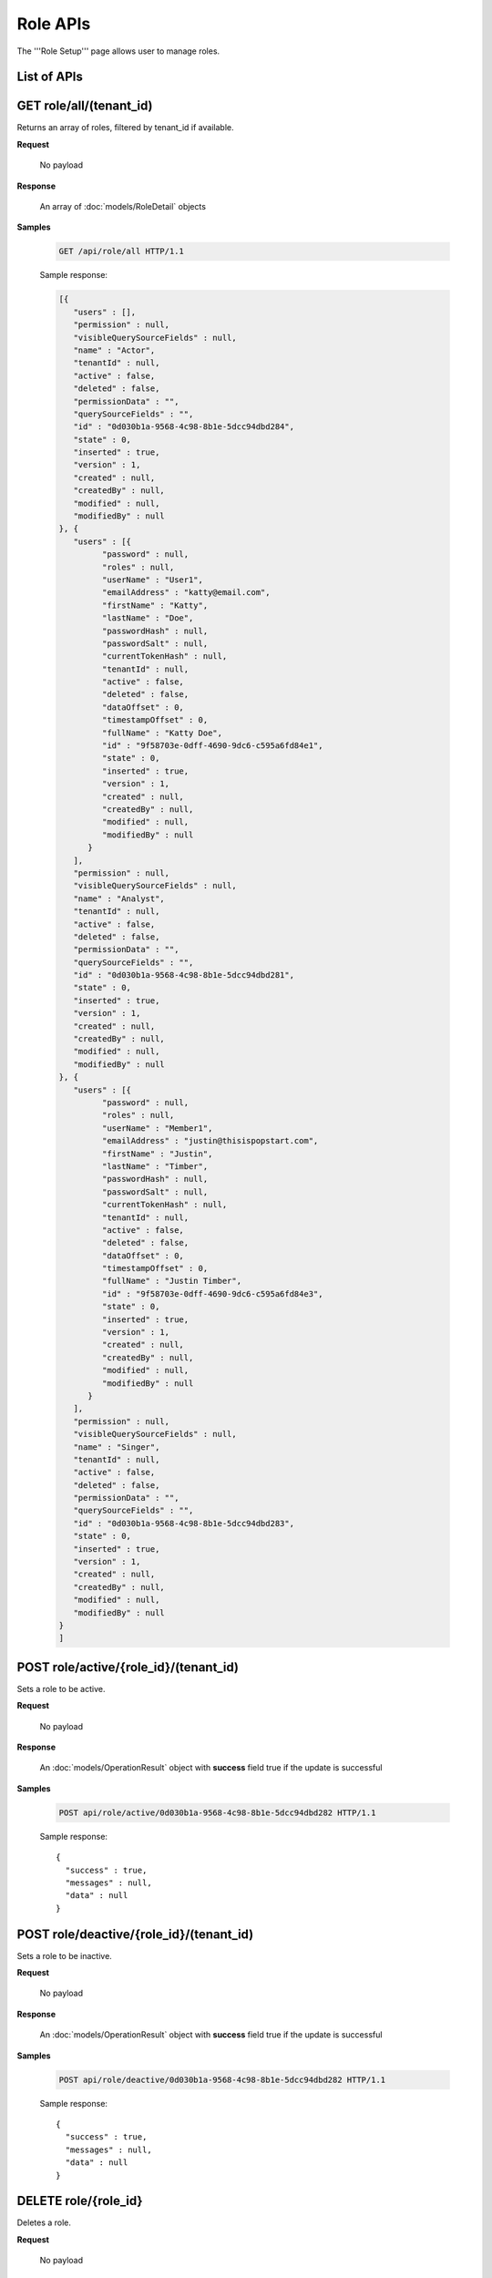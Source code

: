

============================
Role APIs
============================

The '''Role Setup''' page allows user to manage roles.

List of APIs
------------

.. list-table::
   :class: apitable
   :widths: 35 65
   :header-rows: 1

   * - API
     - Purpose
   * - `GET role/all/(tenant_id)`_
     - Returns an array of roles, filtered by tenant_id if available.
   * - `POST role/active/{role_id}/(tenant_id)`_
     - Sets a role to be active.
   * - `POST role/deactive/{role_id}/(tenant_id)`_
     - Sets a role to be inactive.
   * - `DELETE role/{role_id}`_
     - Deletes a role.
   * - `GET role/{role_id}`_
     - Returns a role.
   * - `GET role/availableRole/{type}/(tenant_id)`_
     - Returns a list of available roles for Access (type=0) or Scheduling (type=1), filtered by tenant_id if available.
   * - `GET role/availableCategory/{type}/(tenant_id)`_
     - .. deprecated:: 2.0.0
            superseded by `POST role/availableCategory`_ |br| |br|

       Returns a list of available categories for Report/Template (type=0) or Dashboard (type=1), filtered by tenant_id if available.
   * - `POST role/availableCategory`_
     - Returns a list of available categories, with total number of items.
   * - `POST role`_
     - Saves a role.
   * - `GET role/summaries/(tenant_id)`_
     - Returns an array of roles filtered by tenant_id.
   * - `POST role/allowedSharingRoles`_
     - Returns a list of roles allowed to be selected in report/dashboard access.
   * - `POST role/intergration/saveRole`_
     - Adds or updates an external role.
   * - `POST role/accessLimits`_
     - Lazy load access limit data for each role.
   * - `POST role/scheduleLimits`_
     - Lazy load schedule limit data for each role.
   * - `POST role/loadPartialDataModelAccess`_

      .. versionadded:: 2.9.0
     - Load data model access partially.
.. _GET_role/all/(tenant_id):

GET role/all/(tenant_id)
--------------------------------------------------------------

Returns an array of roles, filtered by tenant_id if available.

**Request**

    No payload

**Response**

    An array of :doc:`models/RoleDetail` objects

**Samples**

   .. code-block:: http

      GET /api/role/all HTTP/1.1

   .. container:: toggle

      .. container:: header

         Sample response:

      .. code-block:: json

         [{
            "users" : [],
            "permission" : null,
            "visibleQuerySourceFields" : null,
            "name" : "Actor",
            "tenantId" : null,
            "active" : false,
            "deleted" : false,
            "permissionData" : "",
            "querySourceFields" : "",
            "id" : "0d030b1a-9568-4c98-8b1e-5dcc94dbd284",
            "state" : 0,
            "inserted" : true,
            "version" : 1,
            "created" : null,
            "createdBy" : null,
            "modified" : null,
            "modifiedBy" : null
         }, {
            "users" : [{
                  "password" : null,
                  "roles" : null,
                  "userName" : "User1",
                  "emailAddress" : "katty@email.com",
                  "firstName" : "Katty",
                  "lastName" : "Doe",
                  "passwordHash" : null,
                  "passwordSalt" : null,
                  "currentTokenHash" : null,
                  "tenantId" : null,
                  "active" : false,
                  "deleted" : false,
                  "dataOffset" : 0,
                  "timestampOffset" : 0,
                  "fullName" : "Katty Doe",
                  "id" : "9f58703e-0dff-4690-9dc6-c595a6fd84e1",
                  "state" : 0,
                  "inserted" : true,
                  "version" : 1,
                  "created" : null,
                  "createdBy" : null,
                  "modified" : null,
                  "modifiedBy" : null
               }
            ],
            "permission" : null,
            "visibleQuerySourceFields" : null,
            "name" : "Analyst",
            "tenantId" : null,
            "active" : false,
            "deleted" : false,
            "permissionData" : "",
            "querySourceFields" : "",
            "id" : "0d030b1a-9568-4c98-8b1e-5dcc94dbd281",
            "state" : 0,
            "inserted" : true,
            "version" : 1,
            "created" : null,
            "createdBy" : null,
            "modified" : null,
            "modifiedBy" : null
         }, {
            "users" : [{
                  "password" : null,
                  "roles" : null,
                  "userName" : "Member1",
                  "emailAddress" : "justin@thisispopstart.com",
                  "firstName" : "Justin",
                  "lastName" : "Timber",
                  "passwordHash" : null,
                  "passwordSalt" : null,
                  "currentTokenHash" : null,
                  "tenantId" : null,
                  "active" : false,
                  "deleted" : false,
                  "dataOffset" : 0,
                  "timestampOffset" : 0,
                  "fullName" : "Justin Timber",
                  "id" : "9f58703e-0dff-4690-9dc6-c595a6fd84e3",
                  "state" : 0,
                  "inserted" : true,
                  "version" : 1,
                  "created" : null,
                  "createdBy" : null,
                  "modified" : null,
                  "modifiedBy" : null
               }
            ],
            "permission" : null,
            "visibleQuerySourceFields" : null,
            "name" : "Singer",
            "tenantId" : null,
            "active" : false,
            "deleted" : false,
            "permissionData" : "",
            "querySourceFields" : "",
            "id" : "0d030b1a-9568-4c98-8b1e-5dcc94dbd283",
            "state" : 0,
            "inserted" : true,
            "version" : 1,
            "created" : null,
            "createdBy" : null,
            "modified" : null,
            "modifiedBy" : null
         }
         ]

POST role/active/{role_id}/(tenant_id)
--------------------------------------------------------------

Sets a role to be active.

**Request**

    No payload

**Response**

    An :doc:`models/OperationResult` object with **success** field true if the update is successful

**Samples**

   .. code-block:: http

      POST api/role/active/0d030b1a-9568-4c98-8b1e-5dcc94dbd282 HTTP/1.1

   Sample response::

      {
        "success" : true,
        "messages" : null,
        "data" : null
      }

POST role/deactive/{role_id}/(tenant_id)
--------------------------------------------------------------

Sets a role to be inactive.

**Request**

    No payload

**Response**

    An :doc:`models/OperationResult` object with **success** field true if the update is successful

**Samples**

   .. code-block:: http

      POST api/role/deactive/0d030b1a-9568-4c98-8b1e-5dcc94dbd282 HTTP/1.1

   Sample response::

      {
        "success" : true,
        "messages" : null,
        "data" : null
      }

DELETE role/{role_id}
--------------------------------------------------------------

Deletes a role.

**Request**

    No payload

**Response**

    An :doc:`models/OperationResult` object with **success** field true if the update is successful

**Samples**

   .. code-block:: http

      DELETE api/role/0d030b1a-9568-4c98-8b1e-5dcc94dbd281 HTTP/1.1

   Sample response::

      {
        "success" : true,
        "messages" : null,
        "data" : null
      }

GET role/{role_id}
--------------------------------------------------------------

Returns a role.

**Request**

    No payload

**Response**

    A :doc:`models/RoleDetail` object

**Samples**

   .. code-block:: http

      GET /api/role/0d030b1a-9568-4c98-8b1e-5dcc94dbd281 HTTP/1.1

   Sample response::

      {
         "users": [],
         "permission": null,
         "visibleQuerySourceFields": null,
         "name": "Analyst",
         "tenantId": null,
         "active": true,
         "deleted": false,
         "permissionData": "",
         "querySourceFields": "",
         "id": "0d030b1a-9568-4c98-8b1e-5dcc94dbd281",
         "state": 0,
         "inserted": true,
         "version": 1,
         "created": null,
         "createdBy": null,
         "modified": null,
         "modifiedBy": null
      }

GET role/availableRole/{type}/(tenant_id)
--------------------------------------------------------------

Returns a list of available roles for Access (type=0) or Scheduling (type=1), filtered by tenant_id if available.

**Request**

    No payload

**Response**

    An array of :doc:`models/RoleDetail` object

**Samples**

   .. code-block:: http

      GET api/role/availableRole/0 HTTP/1.1

   .. container:: toggle

      .. container:: header

         Sample response:

      .. code-block:: json

         [{
            "users" : [],
            "permission" : null,
            "visibleQuerySourceFields" : null,
            "name" : "Anonymous",
            "tenantId" : null,
            "active" : false,
            "deleted" : false,
            "permissionData" : "",
            "querySourceFields" : "",
            "id" : "0d030b1a-9568-4c98-8b1e-5dcc94dbd284",
            "state" : 0,
            "inserted" : true,
            "version" : 1,
            "created" : null,
            "createdBy" : null,
            "modified" : null,
            "modifiedBy" : null
         }, {
            "users" : [{
                  "password" : null,
                  "roles" : null,
                  "userRoles" : null,
                  "userSecurityQuestions" : null,
                  "userName" : "User1",
                  "emailAddress" : "katty@email.com",
                  "firstName" : "Katty",
                  "lastName" : "Doe",
                  "passwordHash" : null,
                  "passwordSalt" : null,
                  "currentTokenHash" : null,
                  "tenantId" : null,
                  "deleted" : false,
                  "dataOffset" : 0,
                  "timestampOffset" : 0,
                  "initPassword" : false,
                  "active" : false,
                  "fullName" : "Katty Doe",
                  "id" : "9f58703e-0dff-4690-9dc6-c595a6fd84e1",
                  "state" : 0,
                  "inserted" : true,
                  "version" : 1,
                  "created" : null,
                  "createdBy" : null,
                  "modified" : null,
                  "modifiedBy" : null
               }
            ],
            "permission" : null,
            "visibleQuerySourceFields" : null,
            "name" : "Analyst",
            "tenantId" : null,
            "active" : false,
            "deleted" : false,
            "permissionData" : "",
            "querySourceFields" : "",
            "id" : "0d030b1a-9568-4c98-8b1e-5dcc94dbd281",
            "state" : 0,
            "inserted" : true,
            "version" : 1,
            "created" : null,
            "createdBy" : null,
            "modified" : null,
            "modifiedBy" : null
         }, {
            "users" : [],
            "permission" : null,
            "visibleQuerySourceFields" : null,
            "name" : "Reviewer",
            "tenantId" : null,
            "active" : true,
            "deleted" : false,
            "permissionData" : "",
            "querySourceFields" : "",
            "id" : "0d030b1a-9568-4c98-8b1e-5dcc94dbd282",
            "state" : 0,
            "inserted" : true,
            "version" : 1,
            "created" : null,
            "createdBy" : null,
            "modified" : null,
            "modifiedBy" : null
         }
         ]

GET role/availableCategory/{type}/(tenant_id)
--------------------------------------------------------------

.. deprecated:: 2.0.0
   superseded by `POST role/availableCategory`_

Returns a list of available categories for Report/Template (type=0) or Dashboard (type=1), filtered by tenant_id if available.

**Request**

    No payload

**Response**

    An array of :doc:`models/Category` objects

**Samples**

   .. code-block:: http

      GET api/role/availableCategory/0 HTTP/1.1

   .. container:: toggle

      .. container:: header

         Sample response:

      .. code-block:: json

         [
         {
            "name": "Sales",
            "type": 0,
            "parentId": null,
            "tenantId": null,
            "canDelete": false,
            "editable": false,
            "savable": false,
            "subCategories": [
            {
               "name": "InternetSales",
               "type": 0,
               "parentId": "93de93b9-d5d1-48f1-800d-1db1ffc02614",
               "tenantId": null,
               "canDelete": false,
               "editable": false,
               "savable": false,
               "subCategories": [],
               "checked": false,
               "reports": null,
               "dashboards": null,
               "status": 2,
               "id": "5d034fc7-0cc8-46b7-beb3-35b22c57827c",
               "state": 0,
               "deleted": false,
               "inserted": true,
               "version": null,
               "created": null,
               "createdBy": null,
               "modified": null,
               "modifiedBy": null
            }
            ],
            "checked": false,
            "reports": null,
            "dashboards": null,
            "status": 2,
            "id": "93de93b9-d5d1-48f1-800d-1db1ffc02614",
            "state": 0,
            "deleted": false,
            "inserted": true,
            "version": null,
            "created": null,
            "createdBy": null,
            "modified": null,
            "modifiedBy": null
         },
         {
            "name": "TestCategory",
            "type": 1,
            "parentId": null,
            "tenantId": null,
            "canDelete": false,
            "editable": false,
            "savable": false,
            "subCategories": [],
            "checked": false,
            "reports": null,
            "dashboards": null,
            "status": 2,
            "id": "0ecf1821-dc37-43dd-8b4c-654961b37038",
            "state": 0,
            "deleted": false,
            "inserted": true,
            "version": null,
            "created": null,
            "createdBy": null,
            "modified": null,
            "modifiedBy": null
         },
         {
            "name": "Uncategorized",
            "type": 0,
            "parentId": null,
            "tenantId": null,
            "canDelete": false,
            "editable": false,
            "savable": false,
            "subCategories": [],
            "checked": false,
            "reports": null,
            "dashboards": null,
            "status": 1,
            "id": "00000000-0000-0000-0000-000000000000",
            "state": 0,
            "deleted": false,
            "inserted": true,
            "version": null,
            "created": null,
            "createdBy": null,
            "modified": null,
            "modifiedBy": null
         }
         ]

.. _POST_role/availableCategory:

POST role/availableCategory
--------------------------------------------------------------

Returns a list of available categories, with total number of items.

**Request**

   Payload: a :doc:`models/CategoryPagedRequest` object

**Response**

   A :doc:`models/PagedResult` object, with **result** field containing an array of :doc:`models/Category` objects.

**Samples**

   .. code-block:: http

      POST api/role/availableCategory HTTP/1.1

   Request payload::

      {
         "type": 0,
         "tenantId": null,
         "skipItems": 0,
         "pageSize": -1,
         "parentIds": [],
         "defaultChecked": false,
         "isUncategorized": false
      }

   .. container:: toggle

      .. container:: header

         Sample response:

      .. code-block:: json

         {
            "result": [
               {
                  "name": "Global Categories",
                  "type": 0,
                  "parentId": null,
                  "tenantId": null,
                  "isGlobal": true,
                  "canDelete": false,
                  "editable": false,
                  "savable": false,
                  "subCategories": [
                     {
                        "name": "Uncategorized",
                        "type": 0,
                        "parentId": null,
                        "tenantId": null,
                        "isGlobal": true,
                        "canDelete": false,
                        "editable": false,
                        "savable": false,
                        "subCategories": [],
                        "checked": false,
                        "reports": null,
                        "dashboards": null,
                        "numOfChilds": 0,
                        "numOfCheckedChilds": 0,
                        "indeterminate": false,
                        "fullPath": null,
                        "computeNameSettings": null,
                        "id": null,
                        "state": 0,
                        "deleted": false,
                        "inserted": true,
                        "version": null,
                        "created": null,
                        "createdBy": "John Doe",
                        "modified": null,
                        "modifiedBy": null
                     }
                  ],
                  "checked": false,
                  "reports": null,
                  "dashboards": null,
                  "numOfChilds": 1,
                  "numOfCheckedChilds": 0,
                  "indeterminate": false,
                  "fullPath": null,
                  "computeNameSettings": null,
                  "id": "2a83e3ce-f91b-4f14-910d-76cadf42d0fe",
                  "state": 0,
                  "deleted": false,
                  "inserted": true,
                  "version": null,
                  "created": null,
                  "createdBy": "John Doe",
                  "modified": null,
                  "modifiedBy": null
               },
               {
                  "name": "Local Categories",
                  "type": 0,
                  "parentId": null,
                  "tenantId": null,
                  "isGlobal": false,
                  "canDelete": false,
                  "editable": false,
                  "savable": false,
                  "subCategories": [
                     {
                        "name": "A",
                        "type": 1,
                        "parentId": null,
                        "tenantId": null,
                        "isGlobal": false,
                        "canDelete": false,
                        "editable": false,
                        "savable": false,
                        "subCategories": [],
                        "checked": false,
                        "reports": null,
                        "dashboards": null,
                        "numOfChilds": 0,
                        "numOfCheckedChilds": 0,
                        "indeterminate": false,
                        "fullPath": null,
                        "computeNameSettings": null,
                        "id": "680af264-a2a1-43da-9ab5-7bfaf2a42025",
                        "state": 0,
                        "deleted": false,
                        "inserted": true,
                        "version": null,
                        "created": null,
                        "createdBy": "John Doe",
                        "modified": null,
                        "modifiedBy": null
                     },
                     {
                        "name": "Uncategorized",
                        "type": 0,
                        "parentId": null,
                        "tenantId": null,
                        "isGlobal": false,
                        "canDelete": false,
                        "editable": false,
                        "savable": false,
                        "subCategories": [],
                        "checked": false,
                        "reports": null,
                        "dashboards": null,
                        "numOfChilds": 0,
                        "numOfCheckedChilds": 0,
                        "indeterminate": false,
                        "fullPath": null,
                        "computeNameSettings": null,
                        "id": null,
                        "state": 0,
                        "deleted": false,
                        "inserted": true,
                        "version": null,
                        "created": null,
                        "createdBy": "John Doe",
                        "modified": null,
                        "modifiedBy": null
                     }
                  ],
                  "checked": false,
                  "reports": null,
                  "dashboards": null,
                  "numOfChilds": 2,
                  "numOfCheckedChilds": 0,
                  "indeterminate": false,
                  "fullPath": null,
                  "computeNameSettings": null,
                  "id": "09f8c4ab-0fe8-4e03-82d1-7949e3738f87",
                  "state": 0,
                  "deleted": false,
                  "inserted": true,
                  "version": null,
                  "created": null,
                  "createdBy": "John Doe",
                  "modified": null,
                  "modifiedBy": null
               }
            ],
            "pageIndex": 0,
            "pageSize": 0,
            "total": 8,
            "skipItems": 0,
            "isLastPage": true
         }

.. _POST_role:

POST role
--------------------------------------------------------------

Saves a role.

**Request**

    Payload: a :doc:`models/RoleDetail` object

**Response**

    .. list-table::
       :header-rows: 1

       *  -  Field
          -  Description
          -  Note
       *  -  **success** |br|
             boolean
          -  Should be true
          -
       *  -  **role** |br|
             object
          -  The saved :doc:`models/RoleDetail` object
          -

.. note::

   The user password is not required in this API.

**Samples**

   .. code-block:: http

      POST api/role HTTP/1.1

   .. container:: toggle

      .. container:: header

         Request payload to add new role with permission and visible data sources:

      .. code-block:: json

         {
            "users": [],
            "permission": {
               "fullReportAndDashboardAccess": false,
               "systemConfiguration": {
                  "scheduledInstances": {
                     "value": true,
                     "tenantAccess": 1
                  },
                  "tenantAccess": 1
               },
               "tenantSetup": {
                  "actions": {
                     "create": false,
                     "edit": false,
                     "del": false,
                     "tenantAccess": 1
                  },
                  "permissions": {
                     "value": false,
                     "tenantAccess": 1
                  },
                  "tenantAccess": 1
               },
               "dataSetup": {
                  "dataModel": {
                     "value": true,
                     "tenantAccess": 1
                  },
                  "advancedSettings": {
                     "category": true,
                     "others": true,
                     "tenantAccess": 1
                  },
                  "tenantAccess": 1
               },
               "userSetup": {
                  "userRoleAssociation": {
                     "value": true,
                     "tenantAccess": 1
                  },
                  "actions": {
                     "create": true,
                     "edit": true,
                     "del": true,
                     "configureSecurityOptions": true,
                     "tenantAccess": 1
                  },
                  "tenantAccess": 1
               },
               "roleSetup": {
                  "actions": {
                     "create": true,
                     "edit": true,
                     "del": true,
                     "tenantAccess": 1
                  },
                  "dataModelAccess": {
                     "value": true,
                     "tenantAccess": 1
                  },
                  "permissions": {
                     "value": true,
                     "tenantAccess": 1
                  },
                  "grantRoleWithFullReportAndDashboardAccess": {
                     "value": true,
                     "tenantAccess": 1
                  },
                  "tenantAccess": 1
               },
               "reports": {
                  "canCreateNewReport": {
                     "value": true,
                     "tenantAccess": 1
                  },
                  "dataSources": {
                     "simpleDataSources": true,
                     "advancedDataSources": false,
                     "tenantAccess": 1
                  },
                  "reportPartTypes": {
                     "chart": true,
                     "form": true,
                     "gauge": true,
                     "map": true,
                     "tenantAccess": 1
                  },
                  "reportCategoriesSubcategories": {
                     "canCreateNewCategory": {
                        "value": true,
                        "tenantAccess": 1
                     },
                     "categoryAccessibility": {
                        "categories": [
                           {
                              "id": "2a83e3ce-f91b-4f14-910d-76cadf42d0fe",
                              "savable": false,
                              "tenantId": null,
                              "name": "Global Categories",
                              "subCategories": [
                                 {
                                    "id": null,
                                    "savable": false,
                                    "tenantId": null,
                                    "name": "Uncategorized",
                                    "subCategories": []
                                 }
                              ]
                           },
                           {
                              "id": "09f8c4ab-0fe8-4e03-82d1-7949e3738f87",
                              "savable": true,
                              "tenantId": null,
                              "name": "Local Categories",
                              "subCategories": [
                                 {
                                    "id": null,
                                    "savable": true,
                                    "tenantId": "d34515f6-cd6f-4e40-bb65-c930ef61f528",
                                    "name": "Uncategorized",
                                    "subCategories": []
                                 }
                              ]
                           }
                        ],
                        "tenantAccess": 1
                     }
                  },
                  "filterProperties": {
                     "filterLogic": true,
                     "tenantAccess": 1
                  },
                  "fieldProperties": {
                     "customURL": true,
                     "embeddedJavaScript": true,
                     "subreport": true,
                     "tenantAccess": 1
                  },
                  "actions": {
                     "schedule": true,
                     "email": true,
                     "viewReportHistory": true,
                     "del": true,
                     "registerForAlerts": true,
                     "print": true,
                     "unarchiveReportVersions": true,
                     "overwriteExistingReport": true,
                     "subscribe": true,
                     "exporting": true,
                     "configureAccessRights": true,
                     "tenantAccess": 1
                  },
                  "tenantAccess": 1
               },
               "dashboards": {
                  "canCreateNewDashboard": {
                     "value": true,
                     "tenantAccess": 1
                  },
                  "dashboardCategoriesSubcategories": {
                     "canCreateNewCategory": {
                        "value": true,
                        "tenantAccess": 1
                     },
                     "categoryAccessibility": {
                        "categories": [
                           {
                              "id": "2a83e3ce-f91b-4f14-910d-76cadf42d0fe",
                              "savable": false,
                              "tenantId": null,
                              "name": "Global Categories",
                              "subCategories": [
                                 {
                                    "id": null,
                                    "savable": false,
                                    "tenantId": null,
                                    "name": "Uncategorized",
                                    "subCategories": []
                                 }
                              ]
                           },
                           {
                              "id": "09f8c4ab-0fe8-4e03-82d1-7949e3738f87",
                              "savable": true,
                              "tenantId": null,
                              "name": "Local Categories",
                              "subCategories": [
                                 {
                                    "id": null,
                                    "savable": true,
                                    "tenantId": "d34515f6-cd6f-4e40-bb65-c930ef61f528",
                                    "name": "Uncategorized",
                                    "subCategories": []
                                 }
                              ]
                           }
                        ],
                        "tenantAccess": 1
                     }
                  },
                  "actions": {
                     "schedule": true,
                     "email": true,
                     "del": true,
                     "subscribe": true,
                     "print": true,
                     "overwriteExistingDashboard": true,
                     "configureAccessRights": true,
                     "tenantAccess": 1
                  },
                  "tenantAccess": 1
               },
               "access": {
                  "accessLimits": {
                     "value": [],
                     "tenantAccess": 1
                  },
                  "accessDefaults": {
                     "value": [
                        {
                           "assignedType": 1,
                           "accessors": [],
                           "tempId": "4",
                           "id": null,
                           "reportAccessRightId": "13698ebf-3e8e-43e1-9e2b-ad3f17d7d004",
                           "dashboardAccessRightId": "13698ebf-3e8e-43e1-9e2b-ad3f17d7d008"
                        }
                     ],
                     "tenantAccess": 1
                  },
                  "tenantAccess": 1
               },
               "scheduling": {
                  "schedulingLimits": {
                     "value": [],
                     "tenantAccess": 1
                  },
                  "schedulingScope": {
                     "systemUsers": true,
                     "externalUsers": true,
                     "tenantAccess": 1
                  },
                  "tenantAccess": 1
               },
               "emailing": {
                  "deliveryMethod": {
                     "link": true,
                     "embeddedHTML": true,
                     "attachment": true,
                     "tenantAccess": 1
                  },
                  "attachmentType": {
                     "word": true,
                     "excel": true,
                     "pdf": true,
                     "csv": true,
                     "xml": true,
                     "json": true,
                     "tenantAccess": 1
                  },
                  "tenantAccess": 1
               },
               "exporting": {
                  "exportingFormat": {
                     "word": true,
                     "excel": true,
                     "pdf": true,
                     "csv": true,
                     "xml": true,
                     "json": true,
                     "queryExecution": true,
                     "tenantAccess": 1
                  },
                  "tenantAccess": 1
               },
               "systemwide": {
                  "canSeeSystemMessages": {
                     "value": true,
                     "tenantAccess": 1
                  },
                  "tenantAccess": 1
               }
            },
            "visibleQuerySources": [
               {
                  "id": "3f4ed154-4b0e-47e6-a873-4dc807a216c0",
                  "querySourceFields": [
                     {
                        "id": "2d9bc2e8-4c8f-4791-a093-6e222da5d5ed"
                     },
                     {
                        "id": "52b366e6-81c4-44e6-8104-c8ae61220fea"
                     }
                  ]
               },
               {
                  "id": "22940912-9016-4c18-942b-bf7b4de5f4cd",
                  "querySourceFields": [
                     {
                        "id": "a56c409d-6f96-41e9-ad6d-882176cfcc92"
                     },
                     {
                        "id": "942640af-9743-463f-a2dd-55fe4244a6ce"
                     }
                  ]
               }
            ],
            "name": "Report Designer",
            "tenantId": "d34515f6-cd6f-4e40-bb65-c930ef61f528",
            "active": true,
            "deleted": false,
            "state": 0,
            "inserted": false,
            "version": 0,
            "created": null,
            "createdBy": null,
            "modified": null,
            "modifiedBy": null
         }

   .. container:: toggle

      .. container:: header

         Request payload to add an existing user to role:

      .. code-block:: json

         {
           "users": [
             {
               "id": "493ec9c6-9cb1-4a02-a4bc-505f684b3b4d",
               "userName": "jdoe",
               "emailAddress": "jdoe@acme.com",
               "firstName": "John",
               "lastName": "Doe",
               "fullName": "John Doe",
               "state": 0,
               "checkedAvailable": false,
               "checkedAssigned": false,
               "showInAvailable": false,
               "showInAssigned": true
             }
           ],
           "permission": {
             "fullReportAndDashboardAccess": false,
             "systemConfiguration": {
               "scheduledInstances": {
                 "value": true,
                 "tenantAccess": 0
               },
               "tenantAccess": 0
             },
             "tenantSetup": {
               "actions": {
                 "create": true,
                 "edit": true,
                 "del": true,
                 "tenantAccess": 0
               },
               "permissions": {
                 "value": true,
                 "tenantAccess": 0
               },
               "tenantAccess": 0
             },
             "dataSetup": {
               "dataModel": {
                 "value": true,
                 "tenantAccess": 0
               },
               "advancedSettings": {
                 "category": true,
                 "others": true,
                 "tenantAccess": 0
               },
               "tenantAccess": 0
             },
             "userSetup": {
               "userRoleAssociation": {
                 "value": true,
                 "tenantAccess": 0
               },
               "actions": {
                 "create": true,
                 "edit": true,
                 "del": true,
                 "configureSecurityOptions": true,
                 "tenantAccess": 0
               },
               "tenantAccess": 0
             },
             "roleSetup": {
               "actions": {
                 "create": true,
                 "edit": true,
                 "del": false,
                 "tenantAccess": 0
               },
               "dataModelAccess": {
                 "value": true,
                 "tenantAccess": 0
               },
               "permissions": {
                 "value": true,
                 "tenantAccess": 0
               },
               "grantRoleWithFullReportAndDashboardAccess": {
                 "value": true,
                 "tenantAccess": 0
               },
               "tenantAccess": 0
             },
             "reports": {
               "canCreateNewReport": {
                 "value": true,
                 "tenantAccess": 0
               },
               "dataSources": {
                 "simpleDataSources": true,
                 "advancedDataSources": false,
                 "tenantAccess": 0
               },
               "reportPartTypes": {
                 "chart": true,
                 "form": true,
                 "gauge": true,
                 "map": true,
                 "tenantAccess": 0
               },
               "reportCategoriesSubcategories": {
                 "canCreateNewCategory": {
                   "value": false,
                   "tenantAccess": 0
                 },
                 "categoryAccessibility": {
                   "categories": [
                     {
                       "name": "Category 1",
                       "type": 0,
                       "parentId": null,
                       "tenantId": null,
                       "canDelete": false,
                       "editable": false,
                       "savable": true,
                       "subCategories": [],
                       "id": "81411428-0aad-4a6b-b292-a26f75b83938",
                       "state": 0,
                       "deleted": false,
                       "inserted": true,
                       "version": null,
                       "created": null,
                       "createdBy": "493ec9c6-9cb1-4a02-a4bc-505f684b3b4d",
                       "modified": null,
                       "modifiedBy": null
                     }
                   ],
                   "tenantAccess": 0
                 }
               },
               "filterProperties": {
                 "filterLogic": true,
                 "tenantAccess": 0
               },
               "fieldProperties": {
                 "customURL": true,
                 "embeddedJavaScript": true,
                 "subreport": true,
                 "tenantAccess": 0
               },
               "actions": {
                 "schedule": true,
                 "email": true,
                 "viewReportHistory": true,
                 "del": true,
                 "registerForAlerts": true,
                 "print": true,
                 "unarchiveReportVersions": true,
                 "overwriteExistingReport": true,
                 "subscribe": true,
                 "exporting": true,
                 "configureAccessRights": true,
                 "tenantAccess": 0
               },
               "tenantAccess": 0
             },
             "dashboards": {
               "canCreateNewDashboard": {
                 "value": true,
                 "tenantAccess": 0
               },
               "dashboardCategoriesSubcategories": {
                 "canCreateNewCategory": {
                   "value": true,
                   "tenantAccess": 0
                 },
                 "categoryAccessibility": {
                   "categories": [],
                   "tenantAccess": 0
                 }
               },
               "actions": {
                 "schedule": true,
                 "email": true,
                 "del": true,
                 "subscribe": true,
                 "print": true,
                 "overwriteExistingDashboard": true,
                 "configureAccessRights": true,
                 "tenantAccess": 0
               },
               "tenantAccess": 0
             },
             "access": {
               "accessLimits": {
                 "value": [],
                 "tenantAccess": 0
               },
               "accessDefaults": {
                 "value": [],
                 "tenantAccess": 0
               },
               "tenantAccess": 0
             },
             "scheduling": {
               "schedulingLimits": {
                 "value": [],
                 "tenantAccess": 0
               },
               "schedulingScope": {
                 "systemUsers": false,
                 "externalUsers": false,
                 "tenantAccess": 0
               },
               "tenantAccess": 0
             },
             "emailing": {
               "deliveryMethod": {
                 "link": true,
                 "embeddedHTML": true,
                 "attachment": true,
                 "tenantAccess": 0
               },
               "attachmentType": {
                 "word": true,
                 "excel": true,
                 "pdf": true,
                 "csv": true,
                 "xml": true,
                 "json": true,
                 "tenantAccess": 0
               },
               "tenantAccess": 0
             },
             "exporting": {
               "exportingFormat": {
                 "word": true,
                 "excel": true,
                 "pdf": true,
                 "csv": true,
                 "xml": true,
                 "json": true,
                 "queryExecution": true,
                 "tenantAccess": 0
               },
               "tenantAccess": 0
             },
             "systemwide": {
               "canSeeSystemMessages": {
                 "value": false,
                 "tenantAccess": 0
               },
               "tenantAccess": 0
             }
           },
           "visibleQuerySources": [],
           "name": "role 1",
           "tenantId": null,
           "active": true,
           "deleted": false,
           "state": 0,
           "inserted": true,
           "version": 6,
           "created": "2016-11-05T10:08:12.513",
           "createdBy": "0fa44ace-abd7-4a8d-928e-c84ec2999dfe",
           "modified": "2016-11-15T09:09:55.18",
           "modifiedBy": "0fa44ace-abd7-4a8d-928e-c84ec2999dfe",
           "id": "7a119576-de72-4268-9685-f0676aeb428a"
         }


GET role/summaries/(tenant_id)
--------------------------------------------------------------

Returns an array of roles filtered by tenant_id.

**Request**

    No payload

**Response**

    An array of :doc:`models/RoleDetail` objects

**Samples**

   .. code-block:: http

      GET api/role/summaries HTTP/1.1

   Sample response::

      [{
           "users" : [],
           "permission" : null,
           "visibleQuerySourceFields" : null,
           "name" : "Anonymous",
           "tenantId" : null,
           "active" : false,
           "deleted" : false,
           "id" : "0d030b1a-9568-4c98-8b1e-5dcc94dbd285",
           "state" : 0,
           "inserted" : true,
           "version" : 1,
           "created" : null,
           "createdBy" : null,
           "modified" : null,
           "modifiedBy" : null
        }, {
           "users" : [],
           "permission" : null,
           "visibleQuerySourceFields" : null,
           "name" : "Reviewer",
           "tenantId" : null,
           "active" : false,
           "deleted" : false,
           "id" : "0d030b1a-9568-4c98-8b1e-5dcc94dbd282",
           "state" : 0,
           "inserted" : true,
           "version" : 1,
           "created" : null,
           "createdBy" : null,
           "modified" : null,
           "modifiedBy" : null
        }, {
           "users" : [],
           "permission" : null,
           "visibleQuerySourceFields" : null,
           "name" : "Designer",
           "tenantId" : null,
           "active" : false,
           "deleted" : false,
           "id" : "0d030b1a-9568-4c98-8b1e-5dcc94dbd283",
           "state" : 0,
           "inserted" : true,
           "version" : 1,
           "created" : null,
           "createdBy" : null,
           "modified" : null,
           "modifiedBy" : null
        }
      ]

POST role/allowedSharingRoles
--------------------------------------------------------------

Returns a list of roles allowed to be selected in report/dashboard access.

**Request**

    Payload: a :doc:`models/SharingRoleUserParameter` object

**Response**

    An array of :doc:`models/RoleDetail` objects

**Samples**

   .. code-block:: http

      POST api/role/allowedSharingRoles HTTP/1.1

   Request payload::

      {
        "reportId": "63d50ed1-5323-47a1-bc11-3a03a070ec34",
        "tenantId": null
      }
   .. container:: toggle

      .. container:: header

         Sample response:

      .. code-block:: json
         [
         {
            "users": [
               {
               "password": null,
               "roles": [],
               "userRoles": null,
               "userSecurityQuestions": null,
               "status": 1,
               "issueDate": "0001-01-01T00:00:00",
               "autoLogin": false,
               "newPassword": null,
               "userName": "admintest",
               "emailAddress": null,
               "firstName": "admin",
               "lastName": "test",
               "tenantId": null,
               "tenantDisplayId": null,
               "tenantName": null,
               "dataOffset": 0,
               "timestampOffset": 0,
               "initPassword": true,
               "active": true,
               "retryLoginTime": 0,
               "lastTimeAccessed": "2016-12-19T10:00:38.54",
               "passwordLastChanged": "2016-11-04T09:54:22.417",
               "locked": false,
               "lockedDate": null,
               "cultureName": "en-US",
               "securityQuestionLastChanged": "2016-11-04T09:54:22.417",
               "dateFormat": "MM/DD/YYYY",
               "systemAdmin": true,
               "notAllowSharing": false,
               "numberOfFailedSecurityQuestion": 0,
               "fullName": "admin test",
               "currentModules": null,
               "id": "65a2e205-bbe3-4e75-8766-28aeaaf44f5d",
               "state": 0,
               "deleted": false,
               "inserted": true,
               "version": 2,
               "created": "2016-11-04T09:53:58.613",
               "createdBy": "9d2f1d51-0e3d-44db-bfc7-da94a7581bfe",
               "modified": "2016-12-19T10:00:38.54",
               "modifiedBy": "9d2f1d51-0e3d-44db-bfc7-da94a7581bfe"
               }
            ],
            "tenantUniqueName": null,
            "permission": null,
            "visibleQuerySources": null,
            "name": "new system role",
            "tenantId": null,
            "active": true,
            "notAllowSharing": false,
            "id": "1bbc0a0a-fb1b-444c-a355-63b32ef7aabb",
            "state": 0,
            "deleted": false,
            "inserted": true,
            "version": 9,
            "created": "2016-11-05T09:57:06.393",
            "createdBy": "0fa44ace-abd7-4a8d-928e-c84ec2999dfe",
            "modified": "2016-11-12T10:19:14.797",
            "modifiedBy": "0fa44ace-abd7-4a8d-928e-c84ec2999dfe"
         },
         {
            "users": [],
            "tenantUniqueName": null,
            "permission": null,
            "visibleQuerySources": null,
            "name": "No Permission Role",
            "tenantId": null,
            "active": true,
            "notAllowSharing": false,
            "id": "7faab1a0-8ca3-4dc2-af86-19e5396b76a9",
            "state": 0,
            "deleted": false,
            "inserted": true,
            "version": 1,
            "created": "2016-11-28T06:54:29.493",
            "createdBy": "9feea667-0bef-4dc7-bf6c-d7259f334fde",
            "modified": "2016-11-28T06:54:29.493",
            "modifiedBy": "9feea667-0bef-4dc7-bf6c-d7259f334fde"
         },
         {
            "users": [],
            "tenantUniqueName": null,
            "permission": null,
            "visibleQuerySources": null,
            "name": "role 1",
            "tenantId": null,
            "active": true,
            "notAllowSharing": false,
            "id": "7a119576-de72-4268-9685-f0676aeb428a",
            "state": 0,
            "deleted": false,
            "inserted": true,
            "version": 7,
            "created": "2016-11-05T10:08:12.513",
            "createdBy": "0fa44ace-abd7-4a8d-928e-c84ec2999dfe",
            "modified": "2016-12-14T08:51:37.32",
            "modifiedBy": "0fa44ace-abd7-4a8d-928e-c84ec2999dfe"
         }
         ]

POST role/intergration/saveRole
--------------------------------------------------------------

Adds or updates an external role.

**Request**

    Payload: a :doc:`models/RoleDetail` object

**Response**

    * true if the call is successful
    * false if not

**Samples**

   .. code-block:: http

      POST api/role/intergration/saveRole

   .. container:: toggle

      .. container:: header

         Request payload:

      .. code-block:: json

         {
            "isDirty": true,
            "users": [],
            "permission": {
               "isClickedSection": false,
               "propsCloned": {
                  "fullReportAndDashboardAccess": false,
                  "systemConfiguration": {
                     "scheduledInstances": {
                        "value": false,
                        "tenantAccess": 0
                     },
                     "tenantAccess": 0
                  },
                  "tenantSetup": {
                     "actions": {
                        "create": false,
                        "edit": false,
                        "del": false,
                        "tenantAccess": 0
                     },
                     "permissions": {
                        "value": false,
                        "tenantAccess": 0
                     },
                     "tenantAccess": 0
                  },
                  "dataSetup": {
                     "dataModel": {
                        "value": false,
                        "tenantAccess": 0,
                        "customView": {
                           "create": false,
                           "edit": false,
                           "delete": false,
                           "tenantAccess": 0
                        }
                     },
                     "advancedSettings": {
                        "category": false,
                        "others": false,
                        "tenantAccess": 0
                     },
                     "tenantAccess": 0
                  },
                  "userSetup": {
                     "userRoleAssociation": {
                        "value": false,
                        "tenantAccess": 0
                     },
                     "actions": {
                        "create": false,
                        "edit": false,
                        "del": false,
                        "configureSecurityOptions": false,
                        "tenantAccess": 0
                     },
                     "tenantAccess": 0
                  },
                  "roleSetup": {
                     "actions": {
                        "create": false,
                        "edit": false,
                        "del": false,
                        "tenantAccess": 0
                     },
                     "dataModelAccess": {
                        "value": false,
                        "tenantAccess": 0
                     },
                     "permissions": {
                        "value": false,
                        "tenantAccess": 0
                     },
                     "grantRoleWithFullReportAndDashboardAccess": {
                        "value": false,
                        "tenantAccess": 0
                     },
                     "tenantAccess": 0
                  },
                  "reports": {
                     "canCreateNewReport": {
                        "value": false,
                        "tenantAccess": 0
                     },
                     "dataSources": {
                        "simpleDataSources": false,
                        "advancedDataSources": false,
                        "tenantAccess": 0
                     },
                     "reportPartTypes": {
                        "chart": false,
                        "form": false,
                        "gauge": false,
                        "map": false,
                        "tenantAccess": 0
                     },
                     "reportCategoriesSubcategories": {
                        "canCreateNewCategory": {
                           "value": false,
                           "tenantAccess": 0
                        },
                        "categoryAccessibility": {
                           "categories": [],
                           "tenantAccess": 0
                        }
                     },
                     "filterProperties": {
                        "filterLogic": false,
                        "crossFiltering": false,
                        "tenantAccess": 0
                     },
                     "fieldProperties": {
                        "customURL": false,
                        "embeddedJavaScript": false,
                        "subreport": false,
                        "tenantAccess": 0
                     },
                     "actions": {
                        "schedule": false,
                        "email": false,
                        "viewReportHistory": false,
                        "del": false,
                        "registerForAlerts": false,
                        "print": false,
                        "unarchiveReportVersions": false,
                        "overwriteExistingReport": false,
                        "subscribe": false,
                        "exporting": false,
                        "configureAccessRights": false,
                        "tenantAccess": 0
                     },
                     "tenantAccess": 0
                  },
                  "dashboards": {
                     "canCreateNewDashboard": {
                        "value": false,
                        "tenantAccess": 0
                     },
                     "dashboardCategoriesSubcategories": {
                        "canCreateNewCategory": {
                           "value": false,
                           "tenantAccess": 0
                        },
                        "categoryAccessibility": {
                           "categories": [],
                           "tenantAccess": 0
                        }
                     },
                     "actions": {
                        "schedule": false,
                        "email": false,
                        "del": false,
                        "subscribe": false,
                        "print": false,
                        "overwriteExistingDashboard": false,
                        "configureAccessRights": false,
                        "tenantAccess": 0
                     },
                     "tenantAccess": 0
                  },
                  "access": {
                     "accessLimits": {
                        "value": [],
                        "tenantAccess": 0
                     },
                     "accessDefaults": {
                        "value": [],
                        "tenantAccess": 0
                     },
                     "tenantAccess": 0
                  },
                  "scheduling": {
                     "schedulingLimits": {
                        "value": [],
                        "tenantAccess": 0
                     },
                     "schedulingScope": {
                        "systemUsers": false,
                        "externalUsers": false,
                        "tenantAccess": 0
                     },
                     "tenantAccess": 0
                  },
                  "emailing": {
                     "deliveryMethod": {
                        "link": false,
                        "embeddedHTML": false,
                        "attachment": false,
                        "tenantAccess": 0
                     },
                     "attachmentType": {
                        "word": false,
                        "excel": false,
                        "pdf": false,
                        "csv": false,
                        "xml": false,
                        "json": false,
                        "tenantAccess": 0
                     },
                     "tenantAccess": 0
                  },
                  "exporting": {
                     "exportingFormat": {
                        "word": false,
                        "excel": false,
                        "pdf": false,
                        "csv": false,
                        "xml": false,
                        "json": false,
                        "queryExecution": false,
                        "tenantAccess": 0
                     },
                     "tenantAccess": 0
                  },
                  "systemwide": {
                     "canSeeSystemMessages": {
                        "value": false,
                        "tenantAccess": 0
                     },
                     "tenantAccess": 0
                  },
                  "section": null,
                  "isTenantSetup": false
               },
               "isDirty": true,
               "fullReportAndDashboardAccess": false,
               "systemConfiguration": {
                  "scheduledInstances": {
                     "value": false,
                     "tenantAccess": 0
                  },
                  "tenantAccess": 0
               },
               "tenantSetup": {
                  "actions": {
                     "create": false,
                     "edit": false,
                     "del": false,
                     "tenantAccess": 0
                  },
                  "permissions": {
                     "value": false,
                     "tenantAccess": 0
                  },
                  "tenantAccess": 0
               },
               "dataSetup": {
                  "dataModel": {
                     "value": false,
                     "tenantAccess": 0,
                     "customView": {
                        "create": false,
                        "edit": false,
                        "delete": false,
                        "tenantAccess": 0
                     }
                  },
                  "advancedSettings": {
                     "category": false,
                     "others": false,
                     "tenantAccess": 0
                  },
                  "tenantAccess": 0
               },
               "userSetup": {
                  "userRoleAssociation": {
                     "value": false,
                     "tenantAccess": 0
                  },
                  "actions": {
                     "create": false,
                     "edit": false,
                     "del": false,
                     "configureSecurityOptions": false,
                     "tenantAccess": 0
                  },
                  "tenantAccess": 0
               },
               "roleSetup": {
                  "actions": {
                     "create": false,
                     "edit": false,
                     "del": false,
                     "tenantAccess": 0
                  },
                  "dataModelAccess": {
                     "value": false,
                     "tenantAccess": 0
                  },
                  "permissions": {
                     "value": false,
                     "tenantAccess": 0
                  },
                  "grantRoleWithFullReportAndDashboardAccess": {
                     "value": false,
                     "tenantAccess": 0
                  },
                  "tenantAccess": 0
               },
               "reports": {
                  "canCreateNewReport": {
                     "value": true,
                     "tenantAccess": 0
                  },
                  "dataSources": {
                     "simpleDataSources": false,
                     "advancedDataSources": false,
                     "tenantAccess": 0
                  },
                  "reportPartTypes": {
                     "chart": true,
                     "form": true,
                     "gauge": true,
                     "map": true,
                     "tenantAccess": 0
                  },
                  "reportCategoriesSubcategories": {
                     "canCreateNewCategory": {
                        "value": true,
                        "tenantAccess": 0
                     },
                     "categoryAccessibility": {
                        "categories": [],
                        "tenantAccess": 0
                     }
                  },
                  "filterProperties": {
                     "filterLogic": true,
                     "crossFiltering": true,
                     "tenantAccess": 0
                  },
                  "fieldProperties": {
                     "customURL": true,
                     "embeddedJavaScript": true,
                     "subreport": true,
                     "tenantAccess": 0
                  },
                  "actions": {
                     "schedule": true,
                     "email": true,
                     "viewReportHistory": true,
                     "del": true,
                     "registerForAlerts": true,
                     "print": true,
                     "unarchiveReportVersions": true,
                     "overwriteExistingReport": true,
                     "subscribe": true,
                     "exporting": true,
                     "configureAccessRights": true,
                     "tenantAccess": 0
                  },
                  "tenantAccess": 0
               },
               "dashboards": {
                  "canCreateNewDashboard": {
                     "value": false,
                     "tenantAccess": 0
                  },
                  "dashboardCategoriesSubcategories": {
                     "canCreateNewCategory": {
                        "value": false,
                        "tenantAccess": 0
                     },
                     "categoryAccessibility": {
                        "categories": [],
                        "tenantAccess": 0
                     }
                  },
                  "actions": {
                     "schedule": false,
                     "email": false,
                     "del": false,
                     "subscribe": false,
                     "print": false,
                     "overwriteExistingDashboard": false,
                     "configureAccessRights": false,
                     "tenantAccess": 0
                  },
                  "tenantAccess": 0
               },
               "access": {
                  "accessLimits": {
                     "value": [],
                     "tenantAccess": 0
                  },
                  "accessDefaults": {
                     "value": [],
                     "tenantAccess": 0
                  },
                  "tenantAccess": 0
               },
               "scheduling": {
                  "schedulingLimits": {
                     "value": [],
                     "tenantAccess": 0
                  },
                  "schedulingScope": {
                     "systemUsers": false,
                     "externalUsers": false,
                     "tenantAccess": 0
                  },
                  "tenantAccess": 0
               },
               "emailing": {
                  "deliveryMethod": {
                     "link": false,
                     "embeddedHTML": false,
                     "attachment": false,
                     "tenantAccess": 0
                  },
                  "attachmentType": {
                     "word": false,
                     "excel": false,
                     "pdf": false,
                     "csv": false,
                     "xml": false,
                     "json": false,
                     "tenantAccess": 0
                  },
                  "tenantAccess": 0
               },
               "exporting": {
                  "exportingFormat": {
                     "word": false,
                     "excel": false,
                     "pdf": false,
                     "csv": false,
                     "xml": false,
                     "json": false,
                     "queryExecution": false,
                     "tenantAccess": 0
                  },
                  "tenantAccess": 0
               },
               "systemwide": {
                  "canSeeSystemMessages": {
                     "value": false,
                     "tenantAccess": 0
                  },
                  "tenantAccess": 0
               },
               "section": "systemConfiguration",
               "isTenantSetup": false
            },
            "visibleQuerySources": [],
            "name": "test",
            "tenantId": null,
            "active": true,
            "deleted": false,
            "state": 0,
            "inserted": false,
            "version": 0,
            "created": null,
            "createdBy": null,
            "modified": null,
            "modifiedBy": null
         }

   Response::

      true

POST role/accessLimits
----------------------------

Lazy load access Limit data for each role.

**Request**

    A :doc:`models/RolePagedRequest` objects

**Response**

    A :doc:`models/RoleVirtualNode` objects
**Samples**

   .. code-block:: http

      POST api/role/accessLimits HTTP/1.1

   Request payload::

      {
         "roleId": "db8693f7-3d5a-41d7-a888-8a1dfaad31b4",
         "tenantId": null,
         "skipItems": 1,
         "pageSize": 6,
         "parentIds": ["5329b0cc-37a1-49c7-9271-a870a480db5c"],
         "criteria": [ { "key": "name", "value": "Anna" }]
      }

   Sample response::

      {  
         "isLastPage":false,
         "name":null,
         "childNodes":[  ],
         "numOfChilds":8,
         "checked":false,
         "indeterminate":true,
         "numOfCheckedChilds":2,
         "totalItems":223,
         "level":1,
         "id":"00000000-0000-0000-0000-000000000000",
         "parentId":null
      }

POST role/scheduleLimits
--------------------------------

Lazy load schedule limit data for each role.

**Request**

    A :doc:`models/RolePagedRequest` objects

**Response**

    A :doc:`models/RoleVirtualNode` objects
**Samples**

   .. code-block:: http

      POST api/role/scheduleLimits HTTP/1.1

   Request payload::

      {
         "roleId": "db8693f7-3d5a-41d7-a888-8a1dfaad31b4",
         "tenantId": null,
         "skipItems": 1,
         "pageSize": 6,
         "parentIds": ["5329b0cc-37a1-49c7-9271-a870a480db5c"],
         "criteria": [ { "key": "name", "value": "Anna" }]
      }

   Sample response::

      {  
         "isLastPage":false,
         "name":null,
         "childNodes":[  ],
         "numOfChilds":8,
         "checked":false,
         "indeterminate":true,
         "numOfCheckedChilds":2,
         "totalItems":223,
         "level":1,
         "id":"00000000-0000-0000-0000-000000000000",
         "parentId":null
      }

POST role/loadPartialDataModelAccess
--------------------------------------

.. versionadded:: 2.9.0

Load data model access partially.

**Request**

    A :doc:`models/DataModelAccessPagedRequest` objects

**Response**

   The following object:

   .. list-table::
      :header-rows: 1

      *  -  Field
         -  Description
         -  Note
      *  -  **data** |br|
            array of objects
         -  An array of :doc:`models/DataSourceItem` objects
         -
      *  -  **totalItems** |br|
            string
         -  The number of all items
         -
      *  -  **numOfChilds** |br|
            integer
         -  The number of children
         -
      *  -  **numOfCheckedChilds** |br|
            integer
         -  The number of selected children
         -
      *  -  **indeterminate** |br|
            boolean
         -  *  true if 0 < numOfCheckedChilds < numOfChilds
            *  false if not
         -
      *  -  **isLastPage** |br|
            boolean
         -  Whether this is the last page
         -

**Samples**

   .. code-block:: http

      POST api/role/loadPartialDataModelAccess HTTP/1.1

   .. container:: toggle

      .. container:: header

         Request Payload:

      .. code-block:: json

         {  
            "tenantId":null,
            "roleId":"8fab386f-9c86-4d2b-8b54-871f6fbb553c",
            "skipItems":0,
            "pageSize":100,
            "parentIds":[  

            ],
            "criteria":[  
               {  
                  "key":"DataSourceName",
                  "value":""
               },
               {  
                  "key":"ShowCheckedQuerySource",
                  "value":false
               }
            ],
            "visibleQuerySourcesTree":[  
               {  
                  "id":"45ae7e31-45b7-41c7-be8d-a7af581233cf",
                  "name":"[MSSQL] northwind",
                  "checked":false,
                  "interacted":false,
                  "indeterminate":true,
                  "numOfCheckedChilds":1,
                  "uncheckedSSO":false,
                  "childNodes":[  
                     {  
                        "id":"9fb6956d-6a0f-4efd-b1b9-14d7791d2a37",
                        "name":"dbo",
                        "checked":false,
                        "interacted":false,
                        "indeterminate":true,
                        "numOfCheckedChilds":0,
                        "uncheckedSSO":false,
                        "childNodes":[  
                           {  
                              "id":"d258df08-cade-42c7-8461-41fdfc963fd8",
                              "name":"Table",
                              "checked":false,
                              "interacted":false,
                              "indeterminate":true,
                              "numOfCheckedChilds":48,
                              "uncheckedSSO":false,
                              "childNodes":[  
                                 {  
                                    "id":"9947c7ad-47be-4953-826a-6c5ceaa5593d",
                                    "name":"Categories",
                                    "checked":false,
                                    "interacted":false,
                                    "indeterminate":false,
                                    "numOfCheckedChilds":0,
                                    "uncheckedSSO":false,
                                    "childNodes":[  
                                       {  
                                          "id":"3da82486-6de5-4125-9404-7cce7fbf1d6d",
                                          "name":"CategoryID",
                                          "checked":false,
                                          "interacted":true,
                                          "indeterminate":false,
                                          "numOfCheckedChilds":0,
                                          "uncheckedSSO":false,
                                          "childNodes":[  

                                          ]
                                       }
                                    ]
                                 }
                              ]
                           }
                        ]
                     }
                  ]
               }
            ]
         }


   .. container:: toggle

      .. container:: header

         Sample response:

      .. code-block:: json
      
         {  
            "data":[  
               {  
                  "id":"45ae7e31-45b7-41c7-be8d-a7af581233cf",
                  "name":"[MSSQL] northwind",
                  "childNodes":[  
                     {  
                        "id":"9fb6956d-6a0f-4efd-b1b9-14d7791d2a37",
                        "name":"dbo",
                        "childNodes":[  
                           {  
                              "id":"d258df08-cade-42c7-8461-41fdfc963fd8",
                              "name":"Table",
                              "childNodes":[  
                                 {  
                                    "id":"9947c7ad-47be-4953-826a-6c5ceaa5593d",
                                    "name":"Categories",
                                    "childNodes":[  
                                       {  
                                          "id":"3da82486-6de5-4125-9404-7cce7fbf1d6d",
                                          "name":"CategoryID",
                                          "childNodes":[  

                                          ],
                                          "parentId":"9947c7ad-47be-4953-826a-6c5ceaa5593d",
                                          "checked":false,
                                          "isLeafItem":true,
                                          "expand":true,
                                          "isCheck":false,
                                          "indeterminate":false,
                                          "interacted":false,
                                          "fullPath":null,
                                          "numOfChilds":0,
                                          "numOfCheckedChilds":0,
                                          "isLastPage":false
                                       },
                                       {  
                                          "id":"662a510c-372b-4f61-8de7-bba44b23d223",
                                          "name":"CategoryName",
                                          "childNodes":[  

                                          ],
                                          "parentId":"9947c7ad-47be-4953-826a-6c5ceaa5593d",
                                          "checked":false,
                                          "isLeafItem":true,
                                          "expand":true,
                                          "isCheck":false,
                                          "indeterminate":false,
                                          "interacted":false,
                                          "fullPath":null,
                                          "numOfChilds":0,
                                          "numOfCheckedChilds":0,
                                          "isLastPage":false
                                       },
                                       {  
                                          "id":"b09980c1-cf42-4117-b53d-70bc1e9d42e7",
                                          "name":"Description",
                                          "childNodes":[  

                                          ],
                                          "parentId":"9947c7ad-47be-4953-826a-6c5ceaa5593d",
                                          "checked":false,
                                          "isLeafItem":true,
                                          "expand":true,
                                          "isCheck":false,
                                          "indeterminate":false,
                                          "interacted":false,
                                          "fullPath":null,
                                          "numOfChilds":0,
                                          "numOfCheckedChilds":0,
                                          "isLastPage":false
                                       },
                                       {  
                                          "id":"dfc9d123-3c94-47a1-a2fa-e0464bd0f0ae",
                                          "name":"Picture",
                                          "childNodes":[  

                                          ],
                                          "parentId":"9947c7ad-47be-4953-826a-6c5ceaa5593d",
                                          "checked":false,
                                          "isLeafItem":true,
                                          "expand":true,
                                          "isCheck":false,
                                          "indeterminate":false,
                                          "interacted":false,
                                          "fullPath":null,
                                          "numOfChilds":0,
                                          "numOfCheckedChilds":0,
                                          "isLastPage":true
                                       }
                                    ],
                                    "parentId":"d258df08-cade-42c7-8461-41fdfc963fd8",
                                    "checked":false,
                                    "isLeafItem":false,
                                    "expand":true,
                                    "isCheck":false,
                                    "indeterminate":false,
                                    "interacted":false,
                                    "fullPath":null,
                                    "numOfChilds":4,
                                    "numOfCheckedChilds":0,
                                    "isLastPage":true
                                 }
                              ],
                              "parentId":"9fb6956d-6a0f-4efd-b1b9-14d7791d2a37",
                              "checked":false,
                              "isLeafItem":false,
                              "expand":true,
                              "isCheck":false,
                              "indeterminate":false,
                              "interacted":false,
                              "fullPath":null,
                              "numOfChilds":52,
                              "numOfCheckedChilds":0,
                              "isLastPage":false
                           }
                        ],
                        "parentId":"45ae7e31-45b7-41c7-be8d-a7af581233cf",
                        "checked":false,
                        "isLeafItem":false,
                        "expand":true,
                        "isCheck":false,
                        "indeterminate":false,
                        "interacted":false,
                        "fullPath":null,
                        "numOfChilds":4,
                        "numOfCheckedChilds":0,
                        "isLastPage":false
                     }
                  ],
                  "parentId":"00000000-0000-0000-0000-000000000000",
                  "checked":false,
                  "isLeafItem":false,
                  "expand":true,
                  "isCheck":false,
                  "indeterminate":false,
                  "interacted":false,
                  "fullPath":null,
                  "numOfChilds":3,
                  "numOfCheckedChilds":0,
                  "isLastPage":false
               }
            ],
            "totalItems":941,
            "numOfChilds":1,
            "numOfCheckedChilds":0,
            "indeterminate":false,
            "interacted":false,
            "isLastPage":false
         }